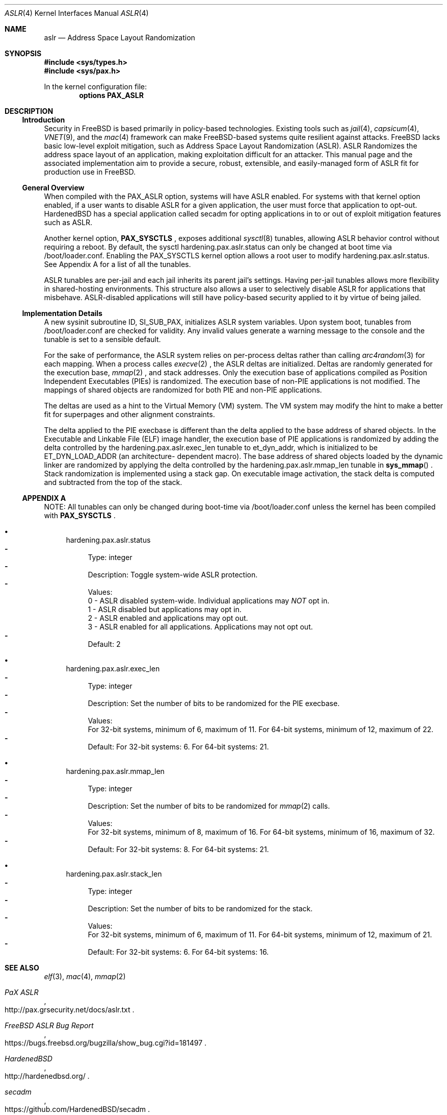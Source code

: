.\"-
.\" Copyright (c) 2014,2015 Shawn Webb <shawn.webb@hardenedbsd.org>
.\" All rights reserved.
.\"
.\" Redistribution and use in source and binary forms, with or without
.\" modification, are permitted provided that the following conditions
.\" are met:
.\" 1. Redistributions of source code must retain the above copyright
.\"    notice, this list of conditions and the following disclaimer.
.\" 2. Redistributions in binary form must reproduce the above copyright
.\"    notice, this list of conditions and the following disclaimer in the
.\"    documentation and/or other materials provided with the distribution.
.\"
.\" THIS SOFTWARE IS PROVIDED BY THE AUTHOR AND CONTRIBUTORS ``AS IS'' AND
.\" ANY EXPRESS OR IMPLIED WARRANTIES, INCLUDING, BUT NOT LIMITED TO, THE
.\" IMPLIED WARRANTIES OF MERCHANTABILITY AND FITNESS FOR A PARTICULAR PURPOSE
.\" ARE DISCLAIMED.  IN NO EVENT SHALL THE AUTHOR OR CONTRIBUTORS BE LIABLE
.\" FOR ANY DIRECT, INDIRECT, INCIDENTAL, SPECIAL, EXEMPLARY, OR CONSEQUENTIAL
.\" DAMAGES (INCLUDING, BUT NOT LIMITED TO, PROCUREMENT OF SUBSTITUTE GOODS
.\" OR SERVICES; LOSS OF USE, DATA, OR PROFITS; OR BUSINESS INTERRUPTION)
.\" HOWEVER CAUSED AND ON ANY THEORY OF LIABILITY, WHETHER IN CONTRACT, STRICT
.\" LIABILITY, OR TORT (INCLUDING NEGLIGENCE OR OTHERWISE) ARISING IN ANY WAY
.\" OUT OF THE USE OF THIS SOFTWARE, EVEN IF ADVISED OF THE POSSIBILITY OF
.\" SUCH DAMAGE.
.\"
.\" $FreeBSD$
.\"
.Dd February 08, 2015
.Dt ASLR 4
.Os
.Sh NAME
.Nm aslr
.Nd Address Space Layout Randomization
.Sh SYNOPSIS
.In sys/types.h
.In sys/pax.h
.Pp
In the kernel configuration file:
.Cd "options PAX_ASLR"
.Sh DESCRIPTION
.Ss Introduction
Security in
.Fx
is based primarily in policy-based technologies.
Existing tools such as
.Xr jail 4 ,
.Xr capsicum 4 ,
.Xr VNET 9 , and the
.Xr mac 4
framework can make
.Fx Ns -based systems quite resilient against
attacks.
FreeBSD lacks basic low-level exploit mitigation, such as Address
Space Layout Randomization (ASLR).
ASLR Randomizes the address space layout of an application, making
exploitation difficult for an attacker.
This manual page and the associated implementation aim to
provide a secure, robust, extensible, and easily-managed form of ASLR
fit for production use in
.Fx Ns .
.Ss General Overview
When compiled with the PAX_ASLR option, systems will have ASLR
enabled.
For systems with that kernel option enabled, if a user wants
to disable ASLR for a given application, the user must force that
application to opt-out.
HardenedBSD has a special application called secadm for opting
applications in to or out of exploit mitigation features such as ASLR.

Another kernel option,
.Cd PAX_SYSCTLS
.Ns , exposes additional
.Xr sysctl 8
tunables, allowing ASLR behavior control without requiring a reboot.
By default, the sysctl hardening.pax.aslr.status can only be changed
at boot time via /boot/loader.conf.
Enabling the PAX_SYSCTLS kernel option allows a root user to modify
hardening.pax.aslr.status.
See Appendix A for a list of all the tunables.

ASLR tunables are per-jail and each jail inherits its parent jail's
settings.
Having per-jail tunables allows more flexibility in shared-hosting
environments.
This structure also allows a user to selectively disable ASLR for
applications that misbehave.
ASLR-disabled applications will still have policy-based security
applied to it by virtue of being jailed.
.Ss Implementation Details
A new sysinit subroutine ID, SI_SUB_PAX, initializes ASLR system
variables.
Upon system boot, tunables from /boot/loader.conf are checked for
validity.
Any invalid values generate a warning message to the console and the
tunable is set to a sensible default.

For the sake of performance, the ASLR system relies on per-process
deltas rather than calling
.Xr arc4random 3
for each mapping.
When a process calles
.Xr execve 2
.Ns , the ASLR deltas are initialized.
Deltas are randomly generated for the execution base,
.Xr mmap 2
.Ns , and stack addresses.
Only the execution base of applications compiled as Position
Independent Executables (PIEs) is randomized.
The execution base of non-PIE applications is not modified.
The mappings of shared objects are randomized for both PIE and non-PIE
applications.

The deltas are used as a hint to the Virtual Memory (VM) system.
The VM system may modify the hint to make a better fit for superpages
and other alignment constraints.

The delta applied to the PIE execbase is different than the delta
applied to the base address of shared objects.
In the Executable and Linkable File (ELF) image handler, the
execution base of PIE applications is randomized by adding the delta
controlled by the hardening.pax.aslr.exec_len tunable to et_dyn_addr,
which is initialized to be ET_DYN_LOAD_ADDR (an architecture-
dependent macro).
The base address of shared objects loaded by the dynamic linker are
randomized by applying the delta controlled by the
hardening.pax.aslr.mmap_len tunable in
.Fn sys_mmap
.Ns .
Stack randomization is implemented using a stack gap.
On executable image activation, the stack delta is computed and
subtracted from the top of the stack.
.Ss APPENDIX A
NOTE: All tunables can only be changed during boot-time via
/boot/loader.conf unless the kernel has been compiled with
.Cd PAX_SYSCTLS
.Ns .
.Bl -bullet
.It
hardening.pax.aslr.status
.Bl -dash -compact
.It
Type: integer
.It
Description: Toggle system-wide ASLR protection.
.It
Values:
.br
0 - ASLR disabled system-wide. Individual applications may
.Em NOT
opt in.
.br
1 - ASLR disabled but applications may opt in.
.br
2 - ASLR enabled and applications may opt out.
.br
3 - ASLR enabled for all applications. Applications may not opt out.
.It
Default: 2
.El
.It
hardening.pax.aslr.exec_len
.Bl -dash -compact
.It
Type: integer
.It
Description: Set the number of bits to be randomized for the PIE
execbase.
.It
Values:
.br
For 32-bit systems, minimum of 6, maximum of 11. For 64-bit systems,
minimum of 12, maximum of 22.
.It
Default: For 32-bit systems: 6. For 64-bit systems: 21.
.El
.It
hardening.pax.aslr.mmap_len
.Bl -dash -compact
.It
Type: integer
.It
Description: Set the number of bits to be randomized for
.Xr mmap 2
calls.
.It
Values:
.br
For 32-bit systems, minimum of 8, maximum of 16. For 64-bit systems,
minimum of 16, maximum of 32.
.It
Default: For 32-bit systems: 8. For 64-bit systems: 21.
.El
.It
hardening.pax.aslr.stack_len
.Bl -dash -compact
.It
Type: integer
.It
Description: Set the number of bits to be randomized for the stack.
.It
Values:
.br
For 32-bit systems, minimum of 6, maximum of 11. For 64-bit systems,
minimum of 12, maximum of 21.
.It
Default: For 32-bit systems: 6. For 64-bit systems: 16.
.El
.El
.Sh SEE ALSO
.Xr elf 3 ,
.Xr mac 4 ,
.Xr mmap 2
.Rs
.%T "PaX ASLR"
.%U http://pax.grsecurity.net/docs/aslr.txt
.Re
.Rs
.%T "FreeBSD ASLR Bug Report"
.%U https://bugs.freebsd.org/bugzilla/show_bug.cgi?id=181497
.Re
.Rs
.%T "HardenedBSD"
.%U http://hardenedbsd.org/
.Re
.Rs
.%T "secadm"
.%U https://github.com/HardenedBSD/secadm
.Re
.Sh HISTORY
On 14 May 2013, Oliver Pinter published to GitHub an initial patch to
implement ASLR.
His work was inspired by Elad Efrat's work in NetBSD.
The patch was submitted to FreeBSD as a bug report on 24 Aug 2013.
Independenty of Oliver's work, Shawn Webb posted to his tech blog that
he was interested in implementing ASLR for FreeBSD.
Oliver found his post and suggested that he and Shawn work together.
On 08 Jun 2014, preparatory work was committed to FreeBSD, adding
Position-Independent Executable (PIE) support in base. PIE support
was removed sometime later.
On 07 Apr 2014, SoldierX agreed to sponsor the project and donated a
sparc64 machine and a BeagleBone Black to Shawn Webb. This hardware
is used for testing and debugging ASLR.
ASLR was first introduced in HardenedBSD and later upstreamed to
.Fx 11.0-CURRENT.
.Sh AUTHORS
This manual page was written by
.An -nosplit
.An Shawn Webb .
The ASLR implementation was written by
.An Oliver Pinter and
.An Shawn Webb .
.Sh BUGS
The existing gap-based stack randomization is not optimal.
Mapping-base stack randomization is more robust, but hard-coded kernel
structures and addresses, especially
.Va PS_STRINGS
, will need to be
modified.
The required changes to
.Va PS_STRINGS
are major and will likely touch
userland along with the kernel.

The original PaX implementation, from which the
.Fx
implementation is inspired, uses a special ELF process header which
requires modification of executable files.
The authors of the
.Fx
implementation have deliberately chosen to go a different route based
on the
.Xr mac 4
framework.
Support for filesystem extended attributes will be added at a later
time.
